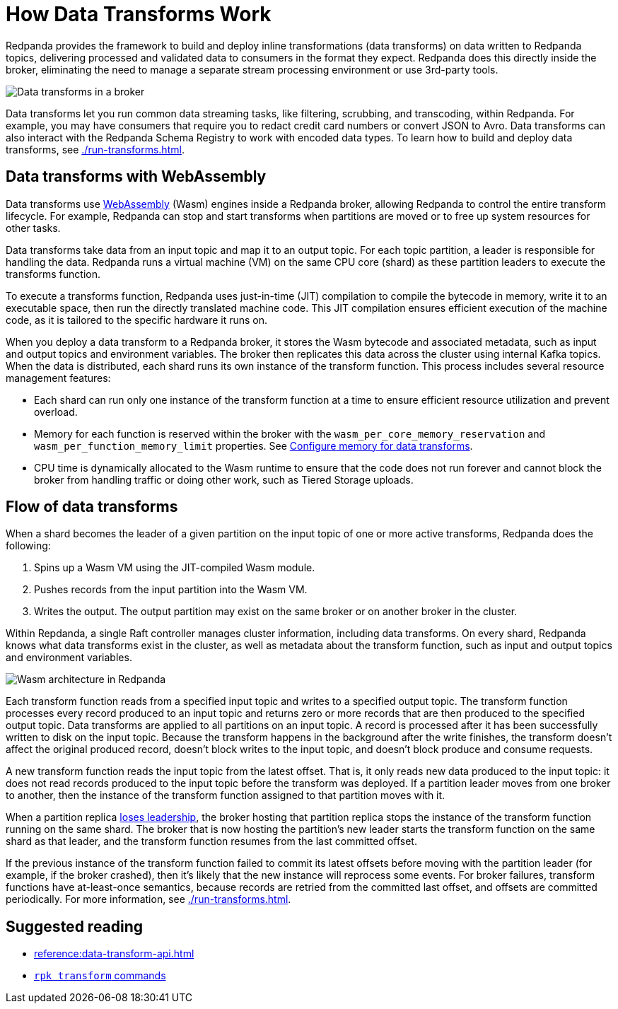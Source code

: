 = How Data Transforms Work
:description: Learn how Redpanda data transforms work.

Redpanda provides the framework to build and deploy inline transformations (data transforms) on data written to Redpanda topics, delivering processed and validated data to consumers in the format they expect. Redpanda does this directly inside the broker, eliminating the need to manage a separate stream processing environment or use 3rd-party tools.

image::shared:wasm1.png[Data transforms in a broker] 

Data transforms let you run common data streaming tasks, like filtering, scrubbing, and transcoding, within Redpanda. For example, you may have consumers that require you to redact credit card numbers or convert JSON to Avro. Data transforms can also interact with the Redpanda Schema Registry to work with encoded data types. To learn how to build and deploy data transforms, see xref:./run-transforms.adoc[].

== Data transforms with WebAssembly

Data transforms use https://webassembly.org/[WebAssembly^] (Wasm) engines inside a Redpanda broker, allowing Redpanda to control the entire transform lifecycle. For example, Redpanda can stop and start transforms when partitions are moved or to free up system resources for other tasks. 

Data transforms take data from an input topic and map it to an output topic. For each topic partition, a leader is responsible for handling the data. Redpanda runs a virtual machine (VM) on the same CPU core (shard) as these partition leaders to execute the transforms function.

To execute a transforms function, Redpanda uses just-in-time (JIT) compilation to compile the bytecode in memory, write it to an executable space, then run the directly translated machine code. This JIT compilation ensures efficient execution of the machine code, as it is tailored to the specific hardware it runs on.

When you deploy a data transform to a Redpanda broker, it stores the Wasm bytecode and associated metadata, such as input and output topics and environment variables. The broker then replicates this data across the cluster using internal Kafka topics. When the data is distributed, each shard runs its own instance of the transform function. This process includes several resource management features:

- Each shard can run only one instance of the transform function at a time to ensure efficient resource utilization and prevent overload.
- Memory for each function is reserved within the broker with the `wasm_per_core_memory_reservation` and `wasm_per_function_memory_limit` properties. See xref:./run-transforms.adoc#configure-memory[Configure memory for data transforms].
- CPU time is dynamically allocated to the Wasm runtime to ensure that the code does not run forever and cannot block the broker from handling traffic or doing other work, such as Tiered Storage uploads.

== Flow of data transforms

When a shard becomes the leader of a given partition on the input topic of one or more active transforms, Redpanda does the following:

. Spins up a Wasm VM using the JIT-compiled Wasm module.
. Pushes records from the input partition into the Wasm VM.
. Writes the output. The output partition may exist on the same broker or on another broker in the cluster.

Within Repdanda, a single Raft controller manages cluster information, including data transforms. On every shard, Redpanda knows what data transforms exist in the cluster, as well as metadata about the transform function, such as input and output topics and environment variables. 

image::shared:wasm_architecture.png[Wasm architecture in Redpanda]

Each transform function reads from a specified input topic and writes to a specified output topic. The transform function processes every record produced to an input topic and returns zero or more records that are then produced to the specified output topic. Data transforms are applied to all partitions on an input topic. A record is processed after it has been successfully written to disk on the input topic. Because the transform happens in the background after the write finishes, the transform doesn't affect the original produced record, doesn't block writes to the input topic, and doesn't block produce and consume requests.

A new transform function reads the input topic from the latest offset. That is, it only reads new data produced to the input topic: it does not read records produced to the input topic before the transform was deployed. If a partition leader moves from one broker to another, then the instance of the transform function assigned to that partition moves with it.

When a partition replica xref:get-started:architecture.adoc#partition-leadership-elections[loses leadership], the broker hosting that partition replica stops the instance of the transform function running on the same shard. The broker that is now hosting the partition's new leader starts the transform function on the same shard as that leader, and the transform function resumes from the last committed offset.

If the previous instance of the transform function failed to commit its latest offsets before moving with the partition leader (for example, if the broker crashed), then it's likely that the new instance will reprocess some events. For broker failures, transform functions have at-least-once semantics, because records are retried from the committed last offset, and offsets are committed periodically. For more information, see xref:./run-transforms.adoc[].

== Suggested reading

- xref:reference:data-transform-api.adoc[]
- xref:reference:rpk/rpk-transform/rpk-transform.adoc[`rpk transform` commands] 
